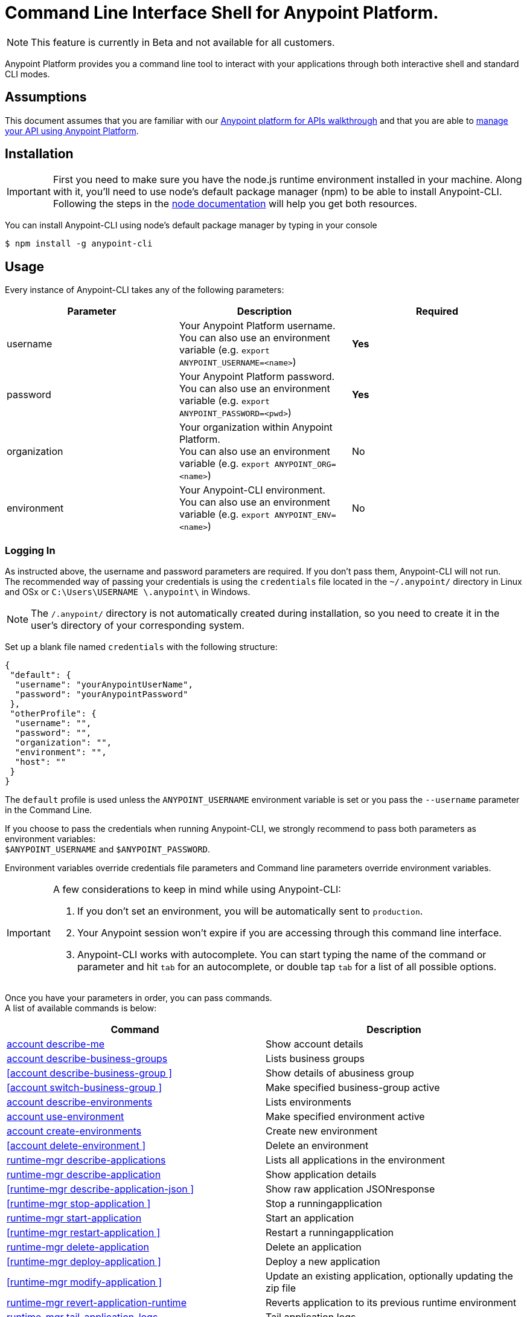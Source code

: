 = Command Line Interface Shell for Anypoint Platform.
:keywords: administration, api, organization, users, gateway, theme, cli

[NOTE]
This feature is currently in Beta and not available for all customers.

Anypoint Platform provides you a command line tool to interact with your applications through both interactive shell and standard CLI modes.

== Assumptions

This document assumes that you are familiar with our link:/anypoint-platform-for-apis/anypoint-platform-for-apis-walkthrough[Anypoint platform for APIs walkthrough] and that you are able to link:/anypoint-platform-for-apis/managing-your-api[manage your API using Anypoint Platform].

== Installation

[IMPORTANT]
First you need to make sure you have the node.js runtime environment installed in your machine. Along with it, you'll need to use node's default package manager (npm) to be able to install Anypoint-CLI.
Following the steps in the link:https://docs.npmjs.com/getting-started/installing-node[node documentation] will help you get both resources.

You can install Anypoint-CLI using node's default package manager by typing in your console

[source,bash]
----
$ npm install -g anypoint-cli
----


== Usage

Every instance of Anypoint-CLI takes any of the following parameters:

[width="100a",cols="33a,33a,33a",options="header"]
|===
|Parameter |Description| Required
|username | Your Anypoint Platform username. +
You can also use an environment variable (e.g. `export ANYPOINT_USERNAME=<name>`)| *Yes*
|password | Your Anypoint Platform password. +
You can also use an environment variable (e.g. `export ANYPOINT_PASSWORD=<pwd>`)| *Yes*
|organization| Your organization within Anypoint Platform. +
You can also use an environment variable (e.g. `export ANYPOINT_ORG=<name>`)| No
|environment| Your Anypoint-CLI environment. +
You can also use an environment variable (e.g. `export ANYPOINT_ENV=<name>`)| No
|===

=== Logging In

As instructed above, the username and password parameters are required. If you don't pass them, Anypoint-CLI will not run. +
The recommended way of passing your credentials is using the `credentials` file located in the `~/.anypoint/` directory in Linux and OSx or `C:\Users\USERNAME \.anypoint\` in Windows. +

[NOTE]
The `/.anypoint/` directory is not automatically created during installation, so you need to create it in the user's directory of your corresponding system.

Set up a blank file named `credentials` with the following structure:

[source,credentials,linenums]
----
{
 "default": {
  "username": "yourAnypointUserName",
  "password": "yourAnypointPassword"
 },
 "otherProfile": {
  "username": "",
  "password": "",
  "organization": "",
  "environment": "",
  "host": ""
 }
}
----

The `default` profile is used unless the `ANYPOINT_USERNAME` environment variable is set or you pass the `--username` parameter in the Command Line.

If you choose to pass the credentials when running Anypoint-CLI, we strongly recommend to pass both parameters as environment variables: +
`$ANYPOINT_USERNAME` and `$ANYPOINT_PASSWORD`.

Environment variables override credentials file parameters and Command line parameters override environment variables.

[IMPORTANT]
--
A few considerations to keep in mind while using Anypoint-CLI:

. If you don't set an environment, you will be automatically sent to `production`. +
. Your Anypoint session won't expire if you are accessing through this command line interface. +
. Anypoint-CLI works with autocomplete. You can start typing the name of the command or parameter and hit `tab` for an autocomplete, or double tap `tab` for a list of all possible options.
--

Once you have your parameters in order, you can pass commands. +
A list of available commands is below:

[width="100a",cols="50a,50a",options="header"]
|===
|Command |Description
|<<account describe-me>> |  Show account details
|<<account describe-business-groups>> |Lists business groups
|<<account describe-business-group >> |Show details of abusiness group
|<<account switch-business-group >> | Make specified business-group active
|<<account describe-environments>> |Lists environments
|<<account use-environment>> | Make specified environment active
|<<account create-environments>> |Create new environment
|<<account delete-environment >> | Delete an environment
|<<runtime-mgr describe-applications>> |  Lists all applications in the environment
|<<runtime-mgr describe-application>> |  Show application details
|<<runtime-mgr describe-application-json >> |  Show raw application JSONresponse
|<<runtime-mgr stop-application >> |  Stop a runningapplication
|<<runtime-mgr start-application>> | Start an application
|<<runtime-mgr restart-application >> |  Restart a runningapplication
|<<runtime-mgr delete-application>> |Delete an application
|<<runtime-mgr deploy-application >> | Deploy a new application
|<<runtime-mgr modify-application >> | Update an existing application, optionally updating the zip file
|<<runtime-mgr revert-application-runtime>> |Reverts application to its previous runtime environment
|<<runtime-mgr tail-application-logs>> |  Tail application logs
|<<runtime-mgr download-application-logs>> |  Download application logsto specified directory
|<<cloudhub describe-lbs>> |Lists all load balancers
|<<cloudhub describe-lb-rules>> |Lists the proxy rules for a load balancer
|<<cloudhub add-lb-rule>> | Adds a rule at thespecified index.
|<<cloudhub delete-lb-rule>> |Delete a rule at thespecified index.
|<<cloudhub create-lb>> |  Creates a load balancer
|<<cloudhub modify-lb>> |Updates a load balancer
|<<cloudhub delete-lb>> | Delete a load balancer
|<<cloudhub describe-regions>> |  Lists all supportedregions
|<<cloudhub describe-runtimes>> | Lists all supported runtimes
|<<cloudhub describe-vpcs>> |  Lists all VPCs
|<<token>> | Show API access token
|<<exit>> |  Exits anypoint-cli
|===

An Anypoint-CLI call should then have the following form:
[source,bash]
----
$ anypoint-cli [params] [command]
----

If you choose not to pass a command, Anypoint-CLI will run in *interactive mode*.
If you choose to pass a specific command and there is an error, the application will exit and return you a description of the issue.

== List of commands

[TIP]
Use the `--help` option with a command to see what options are available.

=== account describe-me
[source,bash]
----
$ account describe-me  [options]
----

This command simply returns the information for your account. This includes your username, your full name, your email address, and creation of your account. +
This command does not take any options, except for the default `--help`

=== account describe-business-groups
[source,bash]
----
$ account describe-business-groups [options]
----

This command displays all link:/anypoint-platform-administration/manage-your-organization-and-business-groups[business groups]. It returns return the name of the business group, the type ('Master' or 'Business unit') and the Id. +
This command does not take any options, except for the default `--help`.


=== account describe-business-group
[source,bash]
----
$ account describe-business-group  [options] <name>
----

This command displays information on the business group you pass in <name>. +
It will return data such as the owner, the type, subscription information, the entitlements of the group and in which environment is running.
This command does not take any options, except for the default `--help`.

=== account switch-business-group
[source,bash]
----
$ account switch-business-group  [options] <name>
----
This command makes the business group you specified in <name> active.

=== account describe-environments
[source,bash]
----
$ account describe-environments [options]
----
This command lists all your Environments in your Anypoint Platform. It will return your environment name, its Id and whether it's sandboxed or not. +
This command does not take any options, except for the default `--help`.

=== account use-environment
[source,bash]
----
$ account use-environment [options] <name>
----
This command makes active the environment specified in <name>. +
This command does not take any options, except for the default `--help`.

=== account create-environments
[source,bash]
----
$ account create-environments [options] <name>
----
This command creates a new environment using the name you set in <name>. +
You can use the `--sandbox` option to create this environment as a sandbox, or use the default `--help`.

=== account delete-environment
[source,bash]
----
$ account delete-environment  [options] <name>
----
This command deletes the environment specified in <name> +

[WARNING]
This command does not prompt twice before deleting. If you send a delete instruction, it does not ask for confirmation.

This command does not take any options, except for the default `--help`.

=== runtime-mgr describe-applications
[source,bash]
----
$ runtime-mgr describe-applications [options]
----

This command lists all applications available in your Anypoint-CLI. It returns your application name, its status, the amount of vCores assigned and the last time it was updated. +
This command does not take any options, except for the default `--help`.

=== runtime-mgr describe-application
[source,bash]
----
$ runtime-mgr describe-application [options] <name>
----

This command displays information on the application you pass in <name>. +
You can start typing your application's name and hit `tab` for Anypoint-CLI to autocomplete it, or you can double tap `tab` for a full list of all the values you can pass. +
It will return data such as the application's domain, its status, last time it was updated, the Runtime version, the .zip file name, the region, monitoring and Workers; as well as 'TRUE' or 'FALSE' information for persistent queues and static IPs enablement. +
This command does not take any options, except for the default `--help`.

=== runtime-mgr describe-application-json
[source,bash]
----
$ runtime-mgr describe-application-json  [options] <name>
----

This command returns the raw JSON response of the application you specify in <name>. +
You can start typing your application's name and hit `tab` for Anypoint-CLI to autocomplete it, or you can double tap `tab` for a full list of all the values you can pass. +
This command does not take any options, except for the default `--help`.

=== runtime-mgr stop-application
[source,bash]
----
$ runtime-mgr stop-application  [options] <name>
----

This command stops the running application you specify in <name> +
You can start typing your application's name and hit `tab` for Anypoint-ClI to autocomplete it, or you can double tap `tab` for a full list of all the values you can pass. +
This command does not take any options, except for the default `--help`.

=== runtime-mgr start-application
[source,bash]
----
$ runtime-mgr start-application [options] <name>
----

This command starts the running application you specify in <name> +
You can start typing your application's name and hit `tab` for Anypoint-CLI to autocomplete it, or you can double tap `tab` for a full list of all the values you can pass. +
This command does not take any options, except for the default `--help`.

=== runtime-mgr restart-application
[source,bash]
----
$ runtime-mgr restart-application  [options] <name>
----

This command restarts the running application you specify in <name> +
You can start typing your application's name and hit `tab` for Anypoint-CLI to autocomplete it, or you can double tap `tab` for a full list of all the values you can pass. +
This command does not take any options, except for the default `--help`.

=== runtime-mgr delete-application
[source,bash]
----
$ runtime-mgr delete-application [options] <name>
----

This command deletes the running application you specify in <name>

[WARNING]
This command does not prompt twice before deleting. If you send a delete instruction, it does not ask for confirmation.

This command does not take any options, except for the default `--help`.

=== runtime-mgr deploy-application
[source,bash]
----
$ runtime-mgr deploy-application  [options] <name> <zipfile>
----

This command deploys the Mule deployable archive .zip file that you specify in <zipfile> using the name you set in <name>. +
You can start typing your application's name and hit `tab` for Anypoint-CLI to autocomplete it, or you can double tap `tab` for a full list of all the values you can pass. +
You will have to provide the absolute or relative path to the deployable zip file in your local hard drive and the name you give to your application has to be unique.

The options this command can take are:
[width="100a",cols="50a,50a",options="header"]
|===
|Option |Description
|--runtime                                   | Name of the runtime environment
|--workers                                      | Number of workers. (This value is '1' by default)
|--workerSize                               | Size of the workers in vCores. (This value is '1' by default)
|--region                                        | Name of the region to deploy to. +
For a list of all supported regions, use the <<cloudhub describe-regions>> command.
|--property                                    | Set a property (name:value). Can be specified multiple times
|--propertiesFile                        | Overwrite all properties with values from this file. The file format is 1 or more lines in name=value format. Set the absolute path of the properties file in your local hard drive.
|--persistentQueues                   | Enable or disable persistent queues. Can take 'true' or 'false' values. (This value is 'false' by default)
|--persistentQueuesEncrypted  | Enable or disable persistent queue encryption. Can take 'true' or 'false' values. (This value is 'false' by default)
|--staticIPsEnabled                                      | Enable or disable static IPs. Can take 'Enable' or 'Disabled' values. (This value is 'Disabled' by default)
|--autoRestart                            | Automatically restart app when not responding. Can take 'true' or 'false' values. (This value is 'false' by default)
|--help                                                  | output usage information
|===
Note that from Anypoint-CLI you won't be able to allocate static IPs. You can simply enable and disable them.

After typing any option, you can double tap the `tab` key for a full list of all possible options.
For exmaple:
[source,bash]
----
$ deploy <app name> --runtime [tab][tab]
----
Lists all possible runtimes you can select.

[IMPORTANT]
====
If you deploy without using any options, your application will deploy using all your default values.
====

=== runtime-mgr modify-application
[source,bash]
----
$ runtime-mgr modify-application  [options] <name> [zipfile]
----
This command updates the settings of an existing application. Optionally you can update it by uploading a new .zip file. +
You can start typing your application's name and hit `tab` for Anypoint-CLI to autocomplete it, or you can double tap `tab` for a full list of all the values you can pass.
This command can take all the same options as the *deploy* option.

You can also start typing your option and hit `tab` for Autocomplete-CLI to autocomplete it for you.

=== runtime-mgr revert-application-runtime
[source,bash]
----
$ runtime-mgr revert-application-runtime [options] <name>
----
This command reverts the application defined in <name> to its previous runtime environment. +
You can start typing your application's name and hit `tab` for Anypoint-CLI to autocomplete it, or you can double tap `tab` for a full list of all the values you can pass. +
This command does not take any options, except for the default `--help`.

=== runtime-mgr tail-application-logs
[source,bash]
----
$ runtime-mgr tail-application-logs [options] <name>
----

This command tails application logs. +
You can start typing your application's name and hit `tab` for Anypoint-CLI to autocomplete it, or you can double tap `tab` for a full list of all the values you can pass. +
This command does not take any options, except for the default `--help`.

=== runtime-mgr download-application-logs
[source,bash]
----
$ runtime-mgr download-application-logs [options] <name> <directory>
----
This command downloads logs the for application specified in <name> to the specified directory. +
You can start typing your application's name and hit `tab` for Anypoint-CLI to autocomplete it, or you can double tap `tab` for a full list of all the values you can pass. +
Keep in mind that contrarily to what you see in the UI, the logs you download from the CLI won't separate system logs from worker logs.

=== cloudhub describe-lbs
[source,bash]
----
$ cloudhub describe-lbs [options]
----
This command lists all load balancers in your Anypoint Platform. It displays load balancer's name, domain, its state and the VPC Id to which the load balancer is bound. +
This command does not take any options, except for the default `--help`.


=== cloudhub describe-lb-rules
[source,bash]
----
$ cloudhub describe-lb-rules [options] <name>
----
This command lists the proxy rules for the load balancer specified in <name>. +
This command does not take any options, except for the default `--help`.

=== cloudhub add-lb-rule
[source,bash]
----
$ cloudhub add-lb-rule [options] <name> <index> <inputSubdomain> <inputUri> <appName> <appUri>
----
This command adds a mapping rule to the load balancer specified in <name> at the priority index specified in <index>, using the values set in the variables +
[cols="30a,50a,20a",options="header"]
|===
|Value |Description |Example
|name|Name of the load balancer to which this rule is applied. |testloadbalancer
|index|Priority of the rule.  |1
|inputSubdomain|Name of the sub-domain of your input URL |{app}.api
|inputUri|Name of the URI of your input URL |example.com
|appName|Name of the app of your output URL to which the request is forwarded |{app}-example
|appUri|URI of the app of your output URL to which the request is forwarded |/
|===

For the values in the example above, for an input call to `my-superapp.api.example.com/status?limit=10`, the endpoint `my-superapp-example: /status?limit=10` will be called for the application.


=== cloudhub delete-lb-rule
[source,bash]
----
$ cloudhub delete-lb-rule [options] <name> <index>
----
This command deletes the rule at the index specified in <index> from the load balancer specified <name>.

[WARNING]
This command does not prompt twice before deleting. If you send a delete instruction, it does not ask for confirmation.

This command does not take any options, except for the default `--help`.

=== cloudhub create-lb
[source,bash]
----
$ cloudhub create-lb [options] <name> <domain> <vpcId> <vpcRegion> <publicKey> <privateKey> <clientCertificate>
----
This command creates a load balancer using the specified values in the variables.
[cols="30a,50a,20a",options="header"]
|===
|Value |Description |Example
| name |Name for the load balancer. | newtestloadbalancer
| domain |Domain of the load balancer. | www.lbtest.com
| vpcId |Id of the VPC to which this load balancer is bound. | vpc-827160e6
| vpcRegion |Region of the VPC to which the load balancer is bound. +
For a list of all supported regions, use the <<cloudhub describe-regions>> command. | us-east-1
| publicKey |Absolute path to the `.asc` file of your public key in your local hard drive. | /Users/mule/Documents/publicKey.asc
| privateKey |Absolute path to the `.asc` file of your private key in your local hard drive. | /Users/mule/Documents/privateKey.asc
| clientCertificate |Absolute path to the `.pem` file of your certificate in your local hard drive. | /Users/mule/Documents/cert.pem
|===

This command does not take any options, except for the default `--help`.


=== cloudhub modify-lb
[source,bash]
----
$ cloudhub modify-lb [options] <name>
----
This command updates the load balancer specified in <name>. +
The updated values should be passed as options. Check all the options below:
[cols="30a,70a",options="header"]
|===
|Value    			    |Description
|privateKey         |Full path to the updated private key.
|publicKey          |Full path to the updated `.asc` file of your public key.
|clientCertificate  |Full path to the updated `.pem` file certificate.
|domain             |Updated domain.
|help               |Outputs usage information about this command.
|===

=== cloudhub delete-lb
[source,bash]
----
$ cloudhub delete-lb [options] <name>
----
This command deletes the load balancer specified in <name>.

=== cloudhub describe-regions
[source,bash]
----
$ cloudhub describe-regions [options]
----
This command lists all supported regions. +
This command does not take any options, except for the default `--help`.

=== cloudhub describe-runtimes
[source,bash]
----
$ cloudhub describe-runtimes [options]
----
This command lists all supported runtimes. +
This command does not take any options, except for the default `--help`.

=== cloudhub describe-vpcs
[source,bash]
----
$ cloudhub describe-vpcs [options]
----
This command lists all available VPCs. It returns ID, region, and environment of the network and wether it is the default VPC or not.

=== token
[source,bash]
----
$ token [options]
----
This command returns your API access token. +
This command does not take any options, except for the default `--help`.

=== exit
[source,bash]
----
$ exit [options]
----
This command exits Anypoint-CLI. +
This command does not take any options, except for the default `--help`
